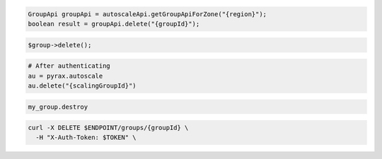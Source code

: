 .. code-block:: csharp

.. code-block:: java

  GroupApi groupApi = autoscaleApi.getGroupApiForZone("{region}");
  boolean result = groupApi.delete("{groupId}");

.. code-block:: javascript

.. code-block:: php

  $group->delete();

.. code-block:: python

  # After authenticating
  au = pyrax.autoscale
  au.delete("{scalingGroupId}")

.. code-block:: ruby

  my_group.destroy

.. code-block:: sh

  curl -X DELETE $ENDPOINT/groups/{groupId} \
    -H "X-Auth-Token: $TOKEN" \
